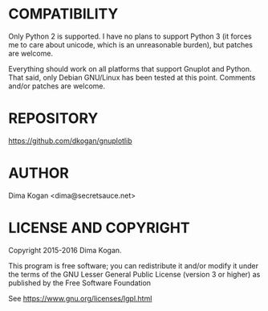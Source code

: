 * COMPATIBILITY

Only Python 2 is supported. I have no plans to support Python 3 (it forces me to
care about unicode, which is an unreasonable burden), but patches are welcome.

Everything should work on all platforms that support Gnuplot and Python. That
said, only Debian GNU/Linux has been tested at this point. Comments and/or
patches are welcome.

* REPOSITORY

https://github.com/dkogan/gnuplotlib

* AUTHOR

Dima Kogan <dima@secretsauce.net>

* LICENSE AND COPYRIGHT

Copyright 2015-2016 Dima Kogan.

This program is free software; you can redistribute it and/or modify it under
the terms of the GNU Lesser General Public License (version 3 or higher) as
published by the Free Software Foundation

See https://www.gnu.org/licenses/lgpl.html
